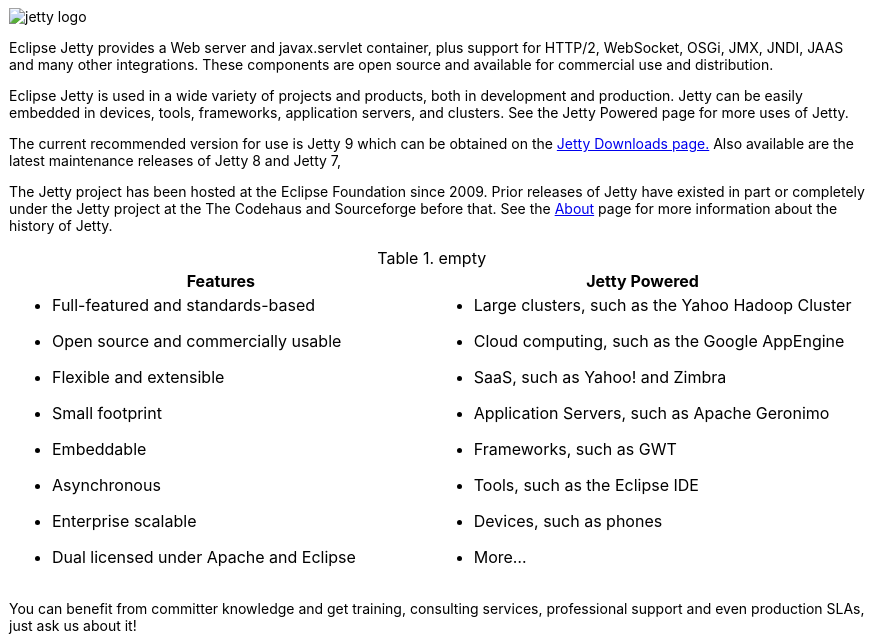 
// html specific directives
ifdef::backend-html5[]
:safe-mode-unsafe:
:stylesdir: ./common/css
:stylesheet: jetty.css
:linkcss:
:scriptsdir: ./common/js
:imagesdir: ./common/images
endif::[]

:untitled-label: Eclipse Jetty | Home
:nofooter:
:toc-title:
:breadcrumb: on

image:jetty-logo.svg[]

Eclipse Jetty provides a Web server and javax.servlet container, plus support for HTTP/2, WebSocket, OSGi, JMX, JNDI, JAAS and many other integrations.
These components are open source and available for commercial use and distribution.

Eclipse Jetty is used in a wide variety of projects and products, both in development and production.
Jetty can be easily embedded in devices, tools, frameworks, application servers, and clusters.
See the Jetty Powered page for more uses of Jetty.

The current recommended version for use is Jetty 9 which can be obtained on the link:/jetty/download.html[Jetty Downloads page.]
Also available are the latest maintenance releases of Jetty 8 and Jetty 7,

The Jetty project has been hosted at the Eclipse Foundation since 2009.
Prior releases of Jetty have existed in part or completely under the Jetty project at the The Codehaus and Sourceforge before that.
See the link:/jetty/about.html[About] page for more information about the history of Jetty.

.empty
[cols="1a,1a", frame="none", options="header",]
|=========================================================
| Features	| Jetty Powered
|
* Full-featured and standards-based
* Open source and commercially usable
* Flexible and extensible
* Small footprint
* Embeddable
* Asynchronous
* Enterprise scalable
* Dual licensed under Apache and Eclipse
|
* Large clusters, such as the Yahoo Hadoop Cluster
* Cloud computing, such as the Google AppEngine
* SaaS, such as Yahoo! and Zimbra
* Application Servers, such as Apache Geronimo
* Frameworks, such as GWT
* Tools, such as the Eclipse IDE
* Devices, such as phones
* More...
|=========================================================


You can benefit from committer knowledge and get training, consulting services, professional support and even production SLAs, just ask us about it!
